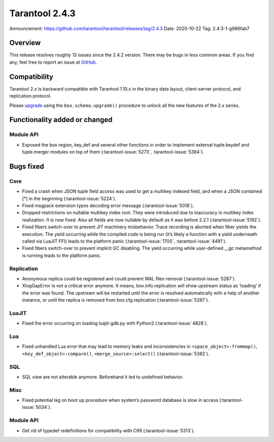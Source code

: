 Tarantool 2.4.3
===============

Announcement: https://github.com/tarantool/tarantool/releases/tag/2.4.3
Date: 2020-10-22 Tag: 2.4.3-1-g986fab7

Overview
--------

This release resolves roughly 13 issues since the 2.4.2 version. There
may be bugs in less common areas. If you find any, feel free to report
an issue at `GitHub <https://github.com/tarantool/tarantool/issues>`_.

Compatibility
-------------

Tarantool 2.x is backward compatible with Tarantool 1.10.x in the binary
data layout, client-server protocol, and replication protocol.

Please
`upgrade <https://www.tarantool.io/en/doc/latest/book/admin/upgrades/>`_
using the ``box.schema.upgrade()`` procedure to unlock all the new
features of the 2.x series.

Functionality added or changed
------------------------------

Module API
~~~~~~~~~~

-   Exposed the box region, key_def and several other functions in order
    to implement external tuple.keydef and tuple.merger modules on top of
    them (:tarantool-issue:`5273`, :tarantool-issue:`5384`).

Bugs fixed
----------

Core
~~~~

-   Fixed a crash when JSON tuple field access was used to get a multikey
    indexed field, and when a JSON contained [*] in the beginning
    (:tarantool-issue:`5224`).
-   Fixed msgpack extension types decoding error message (:tarantool-issue:`5016`).
-   Dropped restrictions on nullable multikey index root. They were
    introduced due to inaccuracy in multikey index realization. It is now
    fixed. Also all fields are now nullable by default as it was before
    2.2.1 (:tarantool-issue:`5192`).
-   Fixed fibers switch-over to prevent JIT machinery misbehavior. Trace
    recording is aborted when fiber yields the execution. The yield
    occurring while the compiled code is being run (it’s likely a
    function with a yield underneath called via LuaJIT FFI) leads to the
    platform panic (:tarantool-issue:`1700`, :tarantool-issue:`4491`).
-   Fixed fibers switch-over to prevent implicit GC disabling. The yield
    occurring while user-defined \__gc metamethod is running leads to the
    platform panic.

Replication
~~~~~~~~~~~

-   Anonymous replica could be registered and could prevent WAL files
    removal (:tarantool-issue:`5287`).
-   XlogGapError is not a critical error anymore. It means,
    box.info.replication will show upstream status as ‘loading’ if the
    error was found. The upstream will be restarted until the error is
    resolved automatically with a help of another instance, or until the
    replica is removed from box.cfg.replication (:tarantool-issue:`5287`).

LuaJIT
~~~~~~

-   Fixed the error occurring on loading luajit-gdb.py with Python2
    (:tarantool-issue:`4828`).

Lua
~~~

-   Fixed unhandled Lua error that may lead to memory leaks and
    inconsistencies in ``<space_object>:frommap()``,
    ``<key_def_object>:compare()``, ``<merge_source>:select()``
    (:tarantool-issue:`5382`).

SQL
~~~

-   SQL view are not alterable anymore. Beforehand it led to undefined
    behavior.

Misc
~~~~

-   Fixed potential lag on boot up procedure when system’s password
    database is slow in access (:tarantool-issue:`5034`).


Module API
~~~~~~~~~~

-   Get rid of typedef redefinitions for compatibility with C99
    (:tarantool-issue:`5313`).
